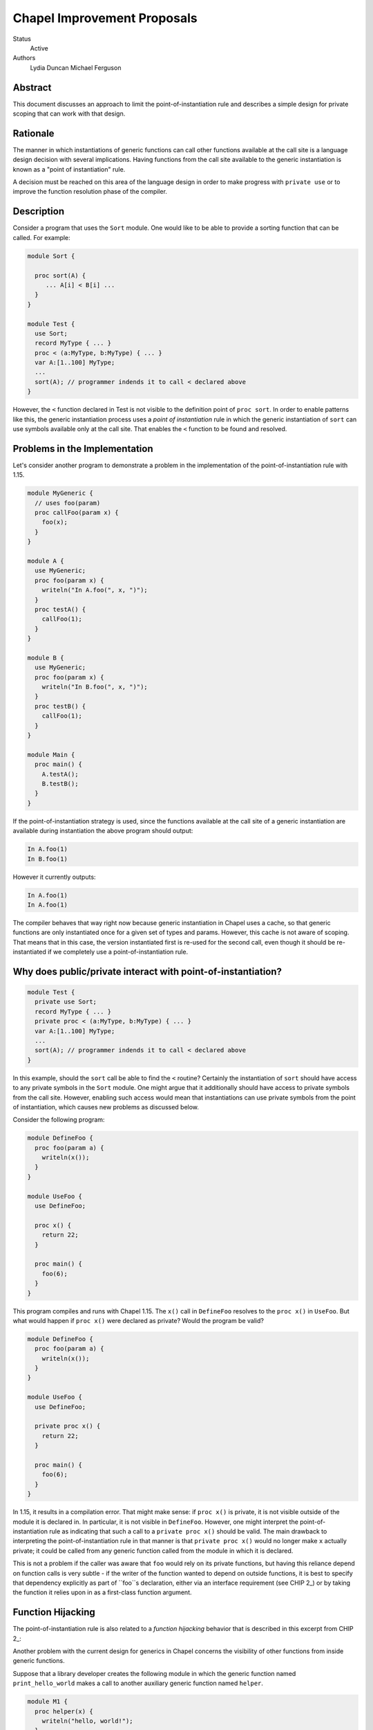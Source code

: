 Chapel Improvement Proposals
============================

Status
  Active

Authors
  Lydia Duncan
  Michael Ferguson


Abstract
--------

This document discusses an approach to limit the point-of-instantiation
rule and describes a simple design for private scoping that can work
with that design.

Rationale
---------

The manner in which instantiations of generic functions can call other
functions available at the call site is a language design decision with
several implications. Having functions from the call site available to
the generic instantiation is known as a "point of instantiation" rule.

A decision must be reached on this area of the language design in order
to make progress with ``private use`` or to improve the function resolution
phase of the compiler.

Description
-----------

Consider a program that uses the ``Sort`` module. One would like to be able
to provide a sorting function that can be called. For example:

.. code-block:: chapel

  module Sort {

    proc sort(A) {
       ... A[i] < B[i] ...
    }
  }

  module Test {
    use Sort;
    record MyType { ... }
    proc < (a:MyType, b:MyType) { ... }
    var A:[1..100] MyType;
    ...
    sort(A); // programmer indends it to call < declared above
  }
 
However, the ``<`` function declared in Test is not visible to the definition
point of ``proc sort``. In order to enable patterns like this, the generic
instantiation process uses a *point of instantiation* rule in which the generic
instantiation of ``sort`` can use symbols available only at the call site. That
enables the ``<`` function to be found and resolved.

Problems in the Implementation
------------------------------

Let's consider another program to demonstrate a problem in the implementation
of the point-of-instantiation rule with 1.15.

.. code-block:: chapel

  module MyGeneric {
    // uses foo(param)
    proc callFoo(param x) {
      foo(x);
    }
  }

  module A {
    use MyGeneric;
    proc foo(param x) {
      writeln("In A.foo(", x, ")");
    }
    proc testA() {
      callFoo(1);
    }
  }

  module B {
    use MyGeneric;
    proc foo(param x) {
      writeln("In B.foo(", x, ")");
    }
    proc testB() {
      callFoo(1);
    }
  }

  module Main {
    proc main() {
      A.testA();
      B.testB();
    }
  }

If the point-of-instantiation strategy is used, since the functions available
at the call site of a generic instantiation are available during instantiation
the above program should output:

.. code-block::

  In A.foo(1)
  In B.foo(1)

However it currently outputs:

.. code-block::

  In A.foo(1)
  In A.foo(1)

The compiler behaves that way right now because generic instantiation in Chapel
uses a cache, so that generic functions are only instantiated once for a given
set of types and params. However, this cache is not aware of scoping. That
means that in this case, the version instantiated first is re-used for the
second call, even though it should be re-instantiated if we completely use a
point-of-instantiation rule.

Why does public/private interact with point-of-instantiation?
-------------------------------------------------------------

.. code-block:: chapel

  module Test {
    private use Sort;
    record MyType { ... }
    private proc < (a:MyType, b:MyType) { ... }
    var A:[1..100] MyType;
    ...
    sort(A); // programmer indends it to call < declared above
  }

In this example, should the ``sort`` call be able to find the ``<`` routine?
Certainly the instantiation of ``sort`` should have access to any private symbols
in the ``Sort`` module. One might argue that it additionally should have access to
private symbols from the call site. However, enabling such access would mean
that instantiations can use private symbols from the point of instantiation,
which causes new problems as discussed below.

Consider the following program:

.. code-block:: chapel

  module DefineFoo {
    proc foo(param a) {
      writeln(x());
    }
  }

  module UseFoo {
    use DefineFoo;

    proc x() {
      return 22;
    }

    proc main() {
      foo(6);
    }
  }

This program compiles and runs with Chapel 1.15. The ``x()`` call in ``DefineFoo``
resolves to the ``proc x()`` in ``UseFoo``. But what would happen if ``proc x()``
were declared as private? Would the program be valid?

.. code-block:: chapel

  module DefineFoo {
    proc foo(param a) {
      writeln(x());
    }
  }

  module UseFoo {
    use DefineFoo;

    private proc x() {
      return 22;
    }

    proc main() {
      foo(6);
    }
  }


In 1.15, it results in a compilation error. That might make sense: if ``proc
x()`` is private, it is not visible outside of the module it is declared in. In
particular, it is not visible in ``DefineFoo``. However, one might interpret the
point-of-instantiation rule as indicating that such a call to a ``private proc
x()`` should be valid.  The main drawback to interpreting the
point-of-instantiation rule in that manner is that ``private proc x()`` would no
longer make ``x`` actually private; it could be called from any generic function
called from the module in which it is declared.

This is not a problem if the caller was aware that ``foo`` would rely on its
private functions, but having this reliance depend on function calls is very
subtle - if the writer of the function wanted to depend on outside functions, it
is best to specify that dependency explicitly as part of ``foo``s declaration,
either via an interface requirement (see CHIP 2_) or by taking the function it
relies upon in as a first-class function argument.

Function Hijacking
------------------

The point-of-instantiation rule is also related to a *function hijacking*
behavior that is described in this excerpt from CHIP 2_:

Another problem with the current design for generics in Chapel concerns the
visibility of other functions from inside generic functions.

Suppose that a library developer creates the following module in which the
generic function named ``print_hello_world`` makes a call to another auxiliary
generic function named ``helper``.

.. code-block:: chapel

  module M1 {
    proc helper(x) {
      writeln("hello, world!");
    }
    proc print_hello_world(x) {
      helper(x);
    }
  }

Then suppose that an application programmer decides to use ``M1`` and writes
the following code. It just so happens that somewhere in the application, there
is another function named ``helper``.


.. code-block:: chapel

  module Test {
    use M1;
    proc helper(x : int) {
      writeln("you've been hijacked!");
    }
    proc main() {
      M1.print_hello_world(1);
    }
  }

With the current Chapel function visibility rules, the result of this program
is:

::

  you've been hijacked!


The above is a toy example, but this problem has come up in large C++
applications that use the Boost template libraries.  The most troubling aspect
of this problem is that there may be no immediate indication that something has
gone wrong, and the programmer may only find out much later and after lots of
debugging, that things are not as they seem.

These problems are the same as problems encountered by the C++ community when
working with templates. The strategy proposed for C++ with *concepts* can be
applied to Chapel.

Specific Proposal
-----------------

As we have seen above, point-of-instantiation is problematic because:
 * it can result in surprising behavior
 * it interferes with improvements to ``private``
 * the implementation is challenging to build

Here, we propose that the point-of-instantiation rule be limited to a
last-resort function resolution and that it only apply when:

  1. There is no type-compatible function available at the point of
     definition
  2. There is one or more type-compatible function available at the point
     of instantiation
  3. The best match from the point of instantiation is not marked
     private.

Changing the generic instantiations to prefer the point-of-definition
in this way removes the function hijacking problem.

Then, the expectation would be that functions that need the calling
context to provide functions for use during generic instantiation would
either:

 1. Meet the strict requirements above (e.g. public, none defined at
    point of definiton)
 2. Use ``implements`` clauses to explicitly provide the functions
    to the generic function - see CHIP 2_.
 3. Require these dependencies as first-class function arguments.

Implications
++++++++++++

The ``<`` function is still passable to the ``Sort`` module, including when
multiple ``<`` functions are declared at different scopes at the point of
instantiation.

The caching strategy for generic instantiations would need to be improved
to take into account scoping in any case where the generic function
relied on the point-of-instantiation rule.

Under this proposal, the existing caching strategy for generic
instantiations is sufficient, because it's not possible to have more than
one function.

Potential Alternatives
++++++++++++++++++++++

Once CHIP 2_ is implemented, we could move to always using
point-of-definition and using ``implements`` to pass around function
requirements.

If first-class functions support gets re-implemented, generic functions
which today rely on point-of-instantiation would be able to explicitly
take in the functions they rely on that aren't necessarily visible at their
definition point.  In that situation, we could also move to always using
point-of-definition.

.. _CHIP 2: <https://github.com/chapel-lang/chapel/blob/master/doc/rst/developer/chips/2.rst>
